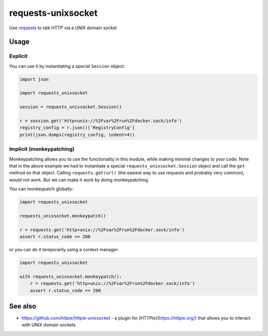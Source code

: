 requests-unixsocket
===================

.. image:: https://badge.fury.io/py/requests-unixsocket.svg
    :target: https://badge.fury.io/py/requests-unixsocket
    :alt: Latest Version on PyPI
    
.. image:: https://travis-ci.org/msabramo/requests-unixsocket.svg?branch=master
    :target: https://travis-ci.org/msabramo/requests-unixsocket

Use `requests <http://docs.python-requests.org/>`_ to talk HTTP via a UNIX domain socket

Usage
-----

Explicit
++++++++

You can use it by instantiating a special ``Session`` object:

.. code-block:: python

    import json

    import requests_unixsocket

    session = requests_unixsocket.Session()

    r = session.get('http+unix://%2Fvar%2Frun%2Fdocker.sock/info')
    registry_config = r.json()['RegistryConfig']
    print(json.dumps(registry_config, indent=4))


Implicit (monkeypatching)
+++++++++++++++++++++++++

Monkeypatching allows you to use the functionality in this module, while making
minimal changes to your code. Note that in the above example we had to
instantiate a special ``requests_unixsocket.Session`` object and call the
``get`` method on that object. Calling ``requests.get(url)`` (the easiest way
to use requests and probably very common), would not work. But we can make it
work by doing monkeypatching.

You can monkeypatch globally:

.. code-block:: python

    import requests_unixsocket

    requests_unixsocket.monkeypatch()

    r = requests.get('http+unix://%2Fvar%2Frun%2Fdocker.sock/info')
    assert r.status_code == 200

or you can do it temporarily using a context manager:

.. code-block:: python

    import requests_unixsocket

    with requests_unixsocket.monkeypatch():
        r = requests.get('http+unix://%2Fvar%2Frun%2Fdocker.sock/info')
        assert r.status_code == 200


See also
--------

- https://github.com/httpie/httpie-unixsocket - a plugin for [HTTPie](https://httpie.org/) that allows you to interact with UNIX domain sockets
